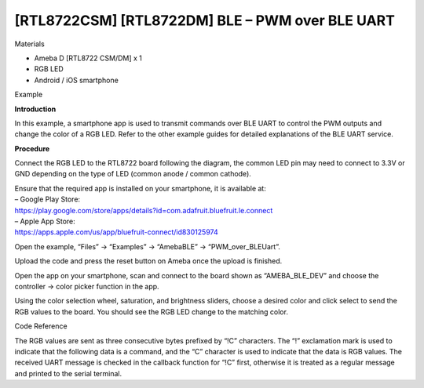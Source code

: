 [RTL8722CSM] [RTL8722DM] BLE – PWM over BLE UART
=================================================
Materials

-  Ameba D [RTL8722 CSM/DM] x 1

-  RGB LED

-  Android / iOS smartphone

Example

**Introduction**

In this example, a smartphone app is used to transmit commands over BLE
UART to control the PWM outputs and change the color of a RGB LED. Refer
to the other example guides for detailed explanations of the BLE UART
service.

**Procedure**

Connect the RGB LED to the RTL8722 board following the diagram, the
common LED pin may need to connect to 3.3V or GND depending on the type
of LED (common anode / common cathode).

.. image:: /ambd_arduino/media/[RTL8722CSM]_[RTL8722DM]_BLE_PWM_over_BLE_UART/image1.png
   :alt: 1
   :width: 1383
   :height: 1048
   :scale: 50 %

| Ensure that the required app is installed on your smartphone, it is
  available at:
| – Google Play Store:
| https://play.google.com/store/apps/details?id=com.adafruit.bluefruit.le.connect

| – Apple App Store:
| https://apps.apple.com/us/app/bluefruit-connect/id830125974

Open the example, “Files” -> “Examples” -> “AmebaBLE” ->
“PWM_over_BLEUart”.

Upload the code and press the reset button on Ameba once the upload is
finished.

.. image:: /ambd_arduino/media/[RTL8722CSM]_[RTL8722DM]_BLE_PWM_over_BLE_UART/image2.png
   :alt: 1
   :width: 682
   :height: 1202
   :scale: 50 %

Open the app on your smartphone, scan and connect to the board shown as
“AMEBA_BLE_DEV” and choose the controller -> color picker function in
the app.

.. image:: /ambd_arduino/media/[RTL8722CSM]_[RTL8722DM]_BLE_PWM_over_BLE_UART/image3.png
   :alt: 1
   :width: 916
   :height: 1317
   :scale: 50 %

.. image:: /ambd_arduino/media/[RTL8722CSM]_[RTL8722DM]_BLE_PWM_over_BLE_UART/image4.png
   :alt: 1
   :width: 916
   :height: 1317
   :scale: 50 %

.. image:: /ambd_arduino/media/[RTL8722CSM]_[RTL8722DM]_BLE_PWM_over_BLE_UART/image5.png
   :alt: 1
   :width: 1440
   :height: 2880
   :scale: 25 %

Using the color selection wheel, saturation, and brightness sliders,
choose a desired color and click select to send the RGB values to the
board. You should see the RGB LED change to the matching color.

.. image:: /ambd_arduino/media/[RTL8722CSM]_[RTL8722DM]_BLE_PWM_over_BLE_UART/image6.png
   :alt: 1
   :width: 916
   :height: 1317
   :scale: 50 %

Code Reference

The RGB values are sent as three consecutive bytes prefixed by “!C”
characters. The “!” exclamation mark is used to indicate that the
following data is a command, and the “C” character is used to indicate
that the data is RGB values. The received UART message is checked in the
callback function for “!C” first, otherwise it is treated as a regular
message and printed to the serial terminal.
